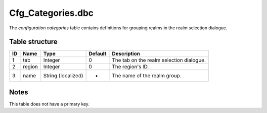 .. _file-formats-dbc-cfg-categories:

===================
Cfg\_Categories.dbc
===================

The *configuration categories* table contains definitions for grouping
realms in the realm selection dialogue.

Table structure
---------------

+------+----------+----------------------+-----------+--------------------------------------------+
| ID   | Name     | Type                 | Default   | Description                                |
+======+==========+======================+===========+============================================+
| 1    | tab      | Integer              | 0         | The tab on the realm selection dialogue.   |
+------+----------+----------------------+-----------+--------------------------------------------+
| 2    | region   | Integer              | 0         | The region's ID.                           |
+------+----------+----------------------+-----------+--------------------------------------------+
| 3    | name     | String (localized)   | -         | The name of the realm group.               |
+------+----------+----------------------+-----------+--------------------------------------------+

Notes
-----

This table does not have a primary key.
